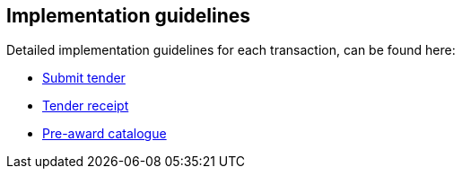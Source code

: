 

== Implementation guidelines

Detailed implementation guidelines for each transaction, can be found here:

* https://test-vefa.difi.no/esens/gefeg/submittender/1.0/[Submit tender]
* https://test-vefa.difi.no/esens/gefeg/tenderreceipt/1.0/[Tender receipt]
* https://test-vefa.difi.no/esens/gefeg/preawardcatalogue/1.0/[Pre-award catalogue]
